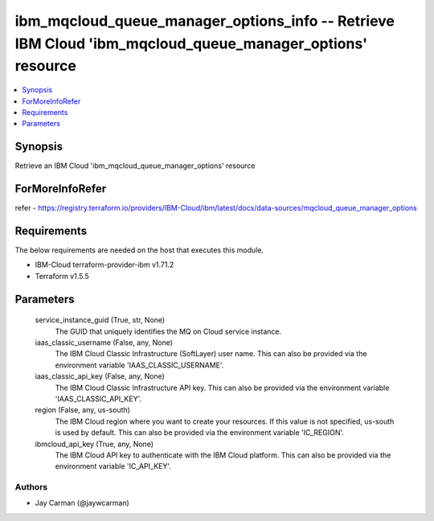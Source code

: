 
ibm_mqcloud_queue_manager_options_info -- Retrieve IBM Cloud 'ibm_mqcloud_queue_manager_options' resource
=========================================================================================================

.. contents::
   :local:
   :depth: 1


Synopsis
--------

Retrieve an IBM Cloud 'ibm_mqcloud_queue_manager_options' resource


ForMoreInfoRefer
----------------
refer - https://registry.terraform.io/providers/IBM-Cloud/ibm/latest/docs/data-sources/mqcloud_queue_manager_options

Requirements
------------
The below requirements are needed on the host that executes this module.

- IBM-Cloud terraform-provider-ibm v1.71.2
- Terraform v1.5.5



Parameters
----------

  service_instance_guid (True, str, None)
    The GUID that uniquely identifies the MQ on Cloud service instance.


  iaas_classic_username (False, any, None)
    The IBM Cloud Classic Infrastructure (SoftLayer) user name. This can also be provided via the environment variable 'IAAS_CLASSIC_USERNAME'.


  iaas_classic_api_key (False, any, None)
    The IBM Cloud Classic Infrastructure API key. This can also be provided via the environment variable 'IAAS_CLASSIC_API_KEY'.


  region (False, any, us-south)
    The IBM Cloud region where you want to create your resources. If this value is not specified, us-south is used by default. This can also be provided via the environment variable 'IC_REGION'.


  ibmcloud_api_key (True, any, None)
    The IBM Cloud API key to authenticate with the IBM Cloud platform. This can also be provided via the environment variable 'IC_API_KEY'.













Authors
~~~~~~~

- Jay Carman (@jaywcarman)

